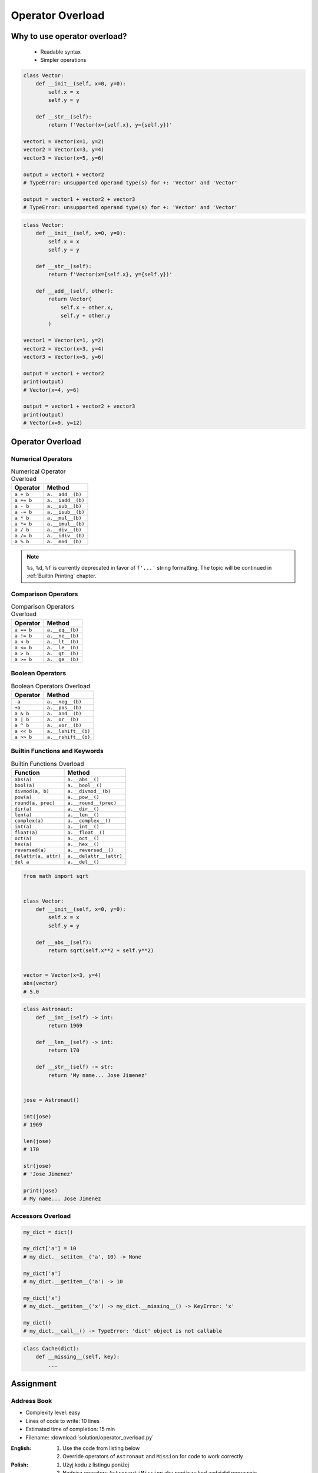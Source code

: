 .. _OOP Operator Overload:

*****************
Operator Overload
*****************


Why to use operator overload?
=============================
.. highlights::
    * Readable syntax
    * Simpler operations

.. code-block:: python

    class Vector:
        def __init__(self, x=0, y=0):
            self.x = x
            self.y = y

        def __str__(self):
            return f'Vector(x={self.x}, y={self.y})'

    vector1 = Vector(x=1, y=2)
    vector2 = Vector(x=3, y=4)
    vector3 = Vector(x=5, y=6)

    output = vector1 + vector2
    # TypeError: unsupported operand type(s) for +: 'Vector' and 'Vector'

    output = vector1 + vector2 + vector3
    # TypeError: unsupported operand type(s) for +: 'Vector' and 'Vector'

.. code-block:: python

    class Vector:
        def __init__(self, x=0, y=0):
            self.x = x
            self.y = y

        def __str__(self):
            return f'Vector(x={self.x}, y={self.y})'

        def __add__(self, other):
            return Vector(
                self.x + other.x,
                self.y + other.y
            )

    vector1 = Vector(x=1, y=2)
    vector2 = Vector(x=3, y=4)
    vector3 = Vector(x=5, y=6)

    output = vector1 + vector2
    print(output)
    # Vector(x=4, y=6)

    output = vector1 + vector2 + vector3
    print(output)
    # Vector(x=9, y=12)


Operator Overload
=================

Numerical Operators
-------------------
.. csv-table:: Numerical Operator Overload
    :header: "Operator", "Method"

    "``a + b``",        "``a.__add__(b)``"
    "``a += b``",       "``a.__iadd__(b)``"
    "``a - b``",        "``a.__sub__(b)``"
    "``a -= b``",       "``a.__isub__(b)``"
    "``a * b``",        "``a.__mul__(b)``"
    "``a *= b``",       "``a.__imul__(b)``"
    "``a / b``",        "``a.__div__(b)``"
    "``a /= b``",       "``a.__idiv__(b)``"
    "``a % b``",        "``a.__mod__(b)``"

.. code-block:: python
    :caption: Modulo operator for ``int`` and ``str``

    7 % 2                   # 1
    'My number' % 2         # TypeError: not all arguments converted during string formatting
    'My number %s' % 2      # My number 2
    'My number %d' % 2      # My number 2
    'My number %f' % 2      # My number 2.0

.. note:: ``%s``, ``%d``, ``%f`` is currently deprecated in favor of ``f'...'`` string formatting. The topic will be continued in :ref:`Builtin Printing` chapter.

Comparison Operators
--------------------
.. csv-table:: Comparison Operators Overload
    :header: "Operator", "Method"

    "``a == b``",       "``a.__eq__(b)``"
    "``a != b``",       "``a.__ne__(b)``"
    "``a < b``",        "``a.__lt__(b)``"
    "``a <= b``",       "``a.__le__(b)``"
    "``a > b``",        "``a.__gt__(b)``"
    "``a >= b``",       "``a.__ge__(b)``"

Boolean Operators
-----------------
.. csv-table:: Boolean Operators Overload
    :header: "Operator", "Method"

    "``-a``",           "``a.__neg__(b)``"
    "``+a``",           "``a.__pos__(b)``"
    "``a & b``",        "``a.__and__(b)``"
    "``a | b``",        "``a.__or__(b)``"
    "``a ^ b``",        "``a.__xor__(b)``"
    "``a << b``",       "``a.__lshift__(b)``"
    "``a >> b``",       "``a.__rshift__(b)``"

Builtin Functions and Keywords
------------------------------
.. csv-table:: Builtin Functions Overload
    :header: "Function", "Method"

    "``abs(a)``",             "``a.__abs__()``"
    "``bool(a)``",            "``a.__bool__()``"
    "``divmod(a, b)``",       "``a.__divmod__(b)``"
    "``pow(a)``",             "``a.__pow__()``"
    "``round(a, prec)``",     "``a.__round__(prec)``"
    "``dir(a)``",             "``a.__dir__()``"
    "``len(a)``",             "``a.__len__()``"
    "``complex(a)``",         "``a.__complex__()``"
    "``int(a)``",             "``a.__int__()``"
    "``float(a)``",           "``a.__float__()``"
    "``oct(a)``",             "``a.__oct__()``"
    "``hex(a)``",             "``a.__hex__()``"
    "``reversed(a)``",        "``a.__reversed__()``"
    "``delattr(a, attr)``",   "``a.__delattr__(attr)``"
    "``del a``",              "``a.__del__()``"

.. code-block:: python

    from math import sqrt


    class Vector:
        def __init__(self, x=0, y=0):
            self.x = x
            self.y = y

        def __abs__(self):
            return sqrt(self.x**2 + self.y**2)


    vector = Vector(x=3, y=4)
    abs(vector)
    # 5.0

.. code-block:: python

    class Astronaut:
        def __int__(self) -> int:
            return 1969

        def __len__(self) -> int:
            return 170

        def __str__(self) -> str:
            return 'My name... Jose Jimenez'


    jose = Astronaut()

    int(jose)
    # 1969

    len(jose)
    # 170

    str(jose)
    # 'Jose Jimenez'

    print(jose)
    # My name... Jose Jimenez

Accessors Overload
------------------
.. csv-table:: Operator Overload
    :header: "Operator", "Method", "Description"
    :widths: 35, 65

    "``a(b)``",         "``a.__call__(b)``"
    "``a[b] = 10``",    "``a.__setitem__(b, 10)``"
    "``a[b]``",         "``a.__getitem__(b)``"
    "``b in a``",       "``a.__contains__(b)``"
    "``a[b]`` (when ``b`` is not in ``a``)",         "``a.__missing__(b)``"

.. code-block:: python

    my_dict = dict()

    my_dict['a'] = 10
    # my_dict.__setitem__('a', 10) -> None

    my_dict['a']
    # my_dict.__getitem__('a') -> 10

    my_dict['x']
    # my_dict.__getitem__('x') -> my_dict.__missing__() -> KeyError: 'x'

    my_dict()
    # my_dict.__call__() -> TypeError: 'dict' object is not callable

.. code-block:: python
    :caption: Contains in ``numpy``

    import numpy as np

    a = np.array([[1, 2, 3],
                  [4, 5, 6]])

    a[1][2]  # 6
    a[1,2]   # 6

.. code-block:: python
    :caption: Intuitive implementation of numpy ``array[row,col]`` accessor

    class array(list):
        def __getitem__(key):
            if isinstance(key, int):
                return super().__getitem__(key)

            if isinstance(key, tuple):
                row = key[0]
                col = key[1]
                return super().__getitem__(row).__getitem__(col)

            if isinstance(key, slice):
                start = key[0]
                stop = key[1]
                step = key[2] if key[2] else 0
                return ...


    a[1]
    # a.__getitem__(1)

    a[1,2]
    # a.__getitem__((1,2))

    a[1:2]
    # a.__getitem__(1:2)

.. code-block:: python

    class Cache(dict):
        def __missing__(self, key):
            ...


Assignment
==========

Address Book
------------
* Complexity level: easy
* Lines of code to write: 10 lines
* Estimated time of completion: 15 min
* Filename: :download:`solution/operator_overload.py`

:English:
    #. Use the code from listing below
    #. Override operators of ``Astronaut`` and ``Mission`` for code to work correctly

:Polish:
    #. Użyj kodu z listingu poniżej
    #. Nadpisz operatory ``Astronaut`` i ``Mission`` aby poniższy kod zadziałał poprawnie

.. code-block:: python

    class Astronaut:
        def __init__(self, name, experience=()):
            self.name = name
            self.experience = list(experience)

        def __str__(self):
            return f'{self.name}, {self.experience}'

        def __iadd__(self, other):
            raise NotImplementedError

        def __contains__(self, flight):
            raise NotImplementedError


    class Mission:
        def __init__(self, year, name):
            self.year = year
            self.name = name

        def __repr__(self):
            return f'\n\t{self.year}: {self.name}'

        def __eq__(self, other):
            raise NotImplementedError


    astro = Astronaut('Jan Twardowski', experience=[
        Mission(1969, 'Apollo 11'),
    ])

    astro += Mission(2024, 'Artemis 3')
    astro += Mission(2035, 'Ares 3')

    print(astro)
    # Jan Twardowski, [
    # 	1969: Apollo 11,
    # 	2024: Artemis 3,
    # 	2035: Ares 3]

    if Mission(2024, 'Artemis 3') in astro:
        print(True)
    else:
        print(False)
    # True
